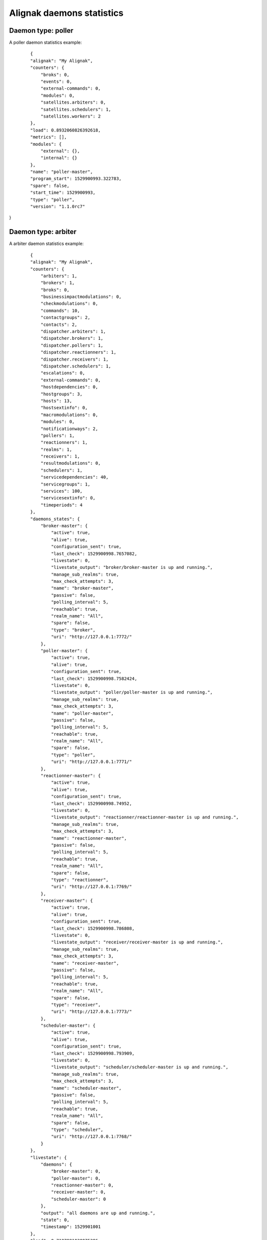 .. _alignak_features/daemons_stats:
.. Built from the test_daemons_api.py unit test last run!

==========================
Alignak daemons statistics
==========================

Daemon type: poller
-------------------

A poller daemon statistics example:
 ::

    {
    "alignak": "My Alignak",
    "counters": {
        "broks": 0,
        "events": 0,
        "external-commands": 0,
        "modules": 0,
        "satellites.arbiters": 0,
        "satellites.schedulers": 1,
        "satellites.workers": 2
    },
    "load": 0.8932060826392618,
    "metrics": [],
    "modules": {
        "external": {},
        "internal": {}
    },
    "name": "poller-master",
    "program_start": 1529900993.322783,
    "spare": false,
    "start_time": 1529900993,
    "type": "poller",
    "version": "1.1.0rc7"
}


Daemon type: arbiter
--------------------

A arbiter daemon statistics example:
 ::

    {
    "alignak": "My Alignak",
    "counters": {
        "arbiters": 1,
        "brokers": 1,
        "broks": 0,
        "businessimpactmodulations": 0,
        "checkmodulations": 0,
        "commands": 10,
        "contactgroups": 2,
        "contacts": 2,
        "dispatcher.arbiters": 1,
        "dispatcher.brokers": 1,
        "dispatcher.pollers": 1,
        "dispatcher.reactionners": 1,
        "dispatcher.receivers": 1,
        "dispatcher.schedulers": 1,
        "escalations": 0,
        "external-commands": 0,
        "hostdependencies": 0,
        "hostgroups": 3,
        "hosts": 13,
        "hostsextinfo": 0,
        "macromodulations": 0,
        "modules": 0,
        "notificationways": 2,
        "pollers": 1,
        "reactionners": 1,
        "realms": 1,
        "receivers": 1,
        "resultmodulations": 0,
        "schedulers": 1,
        "servicedependencies": 40,
        "servicegroups": 1,
        "services": 100,
        "servicesextinfo": 0,
        "timeperiods": 4
    },
    "daemons_states": {
        "broker-master": {
            "active": true,
            "alive": true,
            "configuration_sent": true,
            "last_check": 1529900998.7657082,
            "livestate": 0,
            "livestate_output": "broker/broker-master is up and running.",
            "manage_sub_realms": true,
            "max_check_attempts": 3,
            "name": "broker-master",
            "passive": false,
            "polling_interval": 5,
            "reachable": true,
            "realm_name": "All",
            "spare": false,
            "type": "broker",
            "uri": "http://127.0.0.1:7772/"
        },
        "poller-master": {
            "active": true,
            "alive": true,
            "configuration_sent": true,
            "last_check": 1529900998.7582424,
            "livestate": 0,
            "livestate_output": "poller/poller-master is up and running.",
            "manage_sub_realms": true,
            "max_check_attempts": 3,
            "name": "poller-master",
            "passive": false,
            "polling_interval": 5,
            "reachable": true,
            "realm_name": "All",
            "spare": false,
            "type": "poller",
            "uri": "http://127.0.0.1:7771/"
        },
        "reactionner-master": {
            "active": true,
            "alive": true,
            "configuration_sent": true,
            "last_check": 1529900998.74952,
            "livestate": 0,
            "livestate_output": "reactionner/reactionner-master is up and running.",
            "manage_sub_realms": true,
            "max_check_attempts": 3,
            "name": "reactionner-master",
            "passive": false,
            "polling_interval": 5,
            "reachable": true,
            "realm_name": "All",
            "spare": false,
            "type": "reactionner",
            "uri": "http://127.0.0.1:7769/"
        },
        "receiver-master": {
            "active": true,
            "alive": true,
            "configuration_sent": true,
            "last_check": 1529900998.786808,
            "livestate": 0,
            "livestate_output": "receiver/receiver-master is up and running.",
            "manage_sub_realms": true,
            "max_check_attempts": 3,
            "name": "receiver-master",
            "passive": false,
            "polling_interval": 5,
            "reachable": true,
            "realm_name": "All",
            "spare": false,
            "type": "receiver",
            "uri": "http://127.0.0.1:7773/"
        },
        "scheduler-master": {
            "active": true,
            "alive": true,
            "configuration_sent": true,
            "last_check": 1529900998.793909,
            "livestate": 0,
            "livestate_output": "scheduler/scheduler-master is up and running.",
            "manage_sub_realms": true,
            "max_check_attempts": 3,
            "name": "scheduler-master",
            "passive": false,
            "polling_interval": 5,
            "reachable": true,
            "realm_name": "All",
            "spare": false,
            "type": "scheduler",
            "uri": "http://127.0.0.1:7768/"
        }
    },
    "livestate": {
        "daemons": {
            "broker-master": 0,
            "poller-master": 0,
            "reactionner-master": 0,
            "receiver-master": 0,
            "scheduler-master": 0
        },
        "output": "all daemons are up and running.",
        "state": 0,
        "timestamp": 1529901001
    },
    "load": 0.7197991030075386,
    "metrics": [],
    "modules": {
        "external": {},
        "internal": {}
    },
    "name": "arbiter-master",
    "program_start": 1529900989.9218647,
    "spare": false,
    "start_time": 1529900989,
    "type": "arbiter",
    "version": "1.1.0rc7"
}


Daemon type: reactionner
------------------------

A reactionner daemon statistics example:
 ::

    {
    "alignak": "My Alignak",
    "counters": {
        "broks": 0,
        "events": 0,
        "external-commands": 0,
        "modules": 0,
        "satellites.arbiters": 0,
        "satellites.schedulers": 1,
        "satellites.workers": 1
    },
    "load": 0.8942220659216491,
    "metrics": [],
    "modules": {
        "external": {},
        "internal": {}
    },
    "name": "reactionner-master",
    "program_start": 1529900992.9968927,
    "spare": false,
    "start_time": 1529900992,
    "type": "reactionner",
    "version": "1.1.0rc7"
}


Daemon type: broker
-------------------

A broker daemon statistics example:
 ::

    {
    "alignak": "My Alignak",
    "counters": {
        "broks-arbiter": 0,
        "broks-external": 0,
        "broks-internal": 0,
        "external-commands": 0,
        "modules": 0,
        "satellites.arbiters": 1,
        "satellites.pollers": 1,
        "satellites.reactionners": 1,
        "satellites.receivers": 1,
        "satellites.schedulers": 1
    },
    "load": 0.8902093877229311,
    "metrics": [],
    "modules": {
        "external": {},
        "internal": {}
    },
    "name": "broker-master",
    "program_start": 1529900993.3720996,
    "spare": false,
    "start_time": 1529900993,
    "type": "broker",
    "version": "1.1.0rc7"
}


Daemon type: receiver
---------------------

A receiver daemon statistics example:
 ::

    {
    "alignak": "My Alignak",
    "counters": {
        "broks": 0,
        "events": 0,
        "external-commands": 0,
        "external-commands-unprocessed": 0,
        "modules": 0,
        "satellites.arbiters": 0,
        "satellites.schedulers": 1,
        "satellites.workers": 0
    },
    "load": 0.9424491016464911,
    "metrics": [],
    "modules": {
        "external": {},
        "internal": {}
    },
    "name": "receiver-master",
    "program_start": 1529900993.143938,
    "spare": false,
    "start_time": 1529900993,
    "type": "receiver",
    "version": "1.1.0rc7"
}


Daemon type: scheduler
----------------------

A scheduler daemon statistics example:
 ::

    {
    "alignak": "My Alignak",
    "counters": {
        "actions.count": 0,
        "actions.in_poller": 1,
        "actions.scheduled": 110,
        "actions.zombie": 0,
        "brokers": 1,
        "checks.count": 111,
        "checks.in_poller": 1,
        "checks.scheduled": 110,
        "checks.zombie": 0,
        "external-commands": 0,
        "modules": 0,
        "pollers": 1,
        "reactionners": 1,
        "receivers": 0,
        "satellites.arbiters": 0,
        "satellites.schedulers": 0
    },
    "latency": {
        "avg": 0.0,
        "max": 0.0,
        "min": 0.0
    },
    "livesynthesis": {
        "hosts_acknowledged": 0,
        "hosts_down_hard": 0,
        "hosts_down_soft": 0,
        "hosts_flapping": 0,
        "hosts_in_downtime": 0,
        "hosts_not_monitored": 0,
        "hosts_total": 13,
        "hosts_unreachable_hard": 0,
        "hosts_unreachable_soft": 0,
        "hosts_up_hard": 13,
        "hosts_up_soft": 0,
        "services_acknowledged": 0,
        "services_critical_hard": 0,
        "services_critical_soft": 0,
        "services_flapping": 0,
        "services_in_downtime": 0,
        "services_not_monitored": 0,
        "services_ok_hard": 100,
        "services_ok_soft": 0,
        "services_total": 100,
        "services_unknown_hard": 0,
        "services_unknown_soft": 0,
        "services_unreachable_hard": 0,
        "services_unreachable_soft": 0,
        "services_warning_hard": 0,
        "services_warning_soft": 0
    },
    "load": 0.8919040414318031,
    "metrics": [],
    "modules": {
        "external": {},
        "internal": {}
    },
    "monitored_objects": {
        "arbiters": 0,
        "brokers": 0,
        "businessimpactmodulations": 0,
        "checkmodulations": 0,
        "commands": 10,
        "contactgroups": 2,
        "contacts": 2,
        "escalations": 0,
        "hostdependencies": 0,
        "hostescalations": 0,
        "hostgroups": 3,
        "hosts": 13,
        "hostsextinfo": 0,
        "macromodulations": 0,
        "modules": 0,
        "notificationways": 2,
        "pollers": 0,
        "reactionners": 0,
        "realms": 0,
        "receivers": 0,
        "resultmodulations": 0,
        "schedulers": 0,
        "servicedependencies": 0,
        "serviceescalations": 0,
        "servicegroups": 1,
        "services": 100,
        "servicesextinfo": 0,
        "timeperiods": 4
    },
    "name": "scheduler-master",
    "program_start": 1529900993.3263967,
    "spare": false,
    "start_time": 1529900993,
    "type": "scheduler",
    "version": "1.1.0rc7"
}
